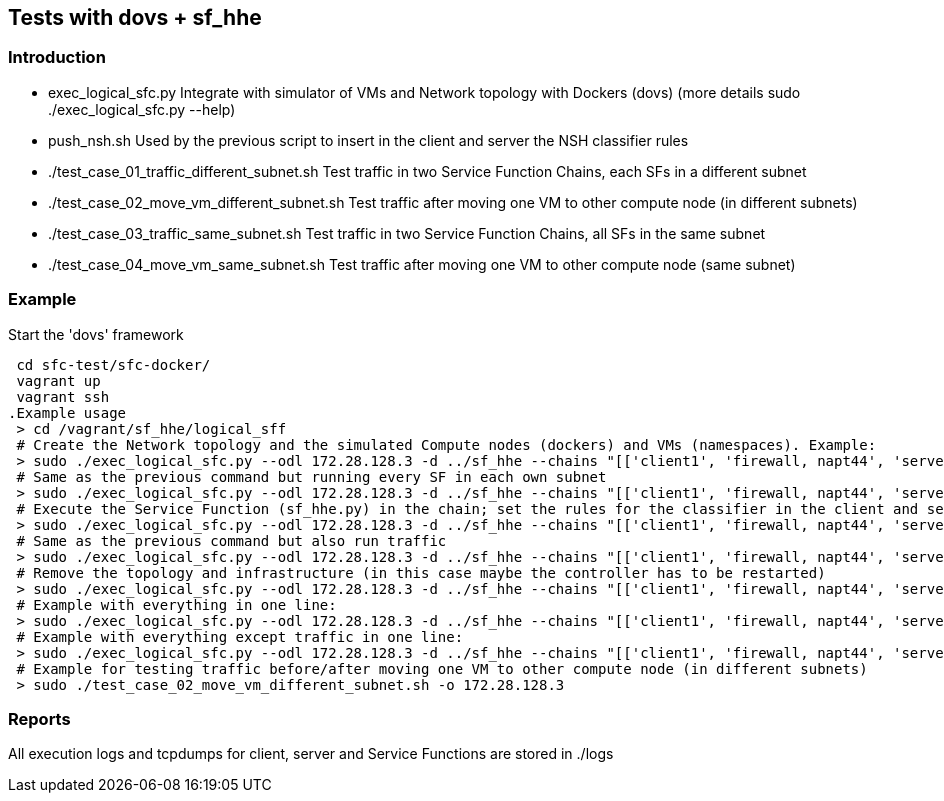 Tests with dovs + sf_hhe
------------------------

Introduction
~~~~~~~~~~~~
- exec_logical_sfc.py
Integrate with simulator of VMs and Network topology with Dockers (dovs)
(more details sudo ./exec_logical_sfc.py --help)
- push_nsh.sh
Used by the previous script to insert in the client and server the NSH classifier rules
- ./test_case_01_traffic_different_subnet.sh
Test traffic in two Service Function Chains, each SFs in a different subnet
- ./test_case_02_move_vm_different_subnet.sh
Test traffic after moving one VM to other compute node (in different subnets)
- ./test_case_03_traffic_same_subnet.sh
Test traffic in two Service Function Chains, all SFs in the same subnet
- ./test_case_04_move_vm_same_subnet.sh
Test traffic after moving one VM to other compute node (same subnet)

Example
~~~~~~~
.Start the 'dovs' framework
 cd sfc-test/sfc-docker/
 vagrant up
 vagrant ssh
.Example usage
 > cd /vagrant/sf_hhe/logical_sff
 # Create the Network topology and the simulated Compute nodes (dockers) and VMs (namespaces). Example:
 > sudo ./exec_logical_sfc.py --odl 172.28.128.3 -d ../sf_hhe --chains "[['client1', 'firewall, napt44', 'server1'], ['client2', 'napt44', 'server2']]" --create-sfc
 # Same as the previous command but running every SF in each own subnet
 > sudo ./exec_logical_sfc.py --odl 172.28.128.3 -d ../sf_hhe --chains "[['client1', 'firewall, napt44', 'server1'], ['client2', 'napt44', 'server2']]" --create-sfc --different-subnets
 # Execute the Service Function (sf_hhe.py) in the chain; set the rules for the classifier in the client and server ; start the server application
 > sudo ./exec_logical_sfc.py --odl 172.28.128.3 -d ../sf_hhe --chains "[['client1', 'firewall, napt44', 'server1'], ['client2', 'napt44', 'server2']]" --exec-apps
 # Same as the previous command but also run traffic
 > sudo ./exec_logical_sfc.py --odl 172.28.128.3 -d ../sf_hhe --chains "[['client1', 'firewall, napt44', 'server1'], ['client2', 'napt44', 'server2']]" --exec-traffic
 # Remove the topology and infrastructure (in this case maybe the controller has to be restarted)
 > sudo ./exec_logical_sfc.py --odl 172.28.128.3 -d ../sf_hhe --chains "[['client1', 'firewall, napt44', 'server1'], ['client2', 'napt44', 'server2']]" --remove-sfc
 # Example with everything in one line:
 > sudo ./exec_logical_sfc.py --odl 172.28.128.3 -d ../sf_hhe --chains "[['client1', 'firewall, napt44', 'server1'], ['client2', 'napt44', 'server2']]" -rsnt
 # Example with everything except traffic in one line:
 > sudo ./exec_logical_sfc.py --odl 172.28.128.3 -d ../sf_hhe --chains "[['client1', 'firewall, napt44', 'server1'], ['client2', 'napt44', 'server2']]" -rsna
 # Example for testing traffic before/after moving one VM to other compute node (in different subnets)
 > sudo ./test_case_02_move_vm_different_subnet.sh -o 172.28.128.3

Reports
~~~~~~~
All execution logs and tcpdumps for client, server and Service Functions are stored in ./logs

